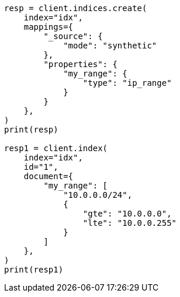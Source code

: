 // This file is autogenerated, DO NOT EDIT
// mapping/types/range.asciidoc:316

[source, python]
----
resp = client.indices.create(
    index="idx",
    mappings={
        "_source": {
            "mode": "synthetic"
        },
        "properties": {
            "my_range": {
                "type": "ip_range"
            }
        }
    },
)
print(resp)

resp1 = client.index(
    index="idx",
    id="1",
    document={
        "my_range": [
            "10.0.0.0/24",
            {
                "gte": "10.0.0.0",
                "lte": "10.0.0.255"
            }
        ]
    },
)
print(resp1)
----
